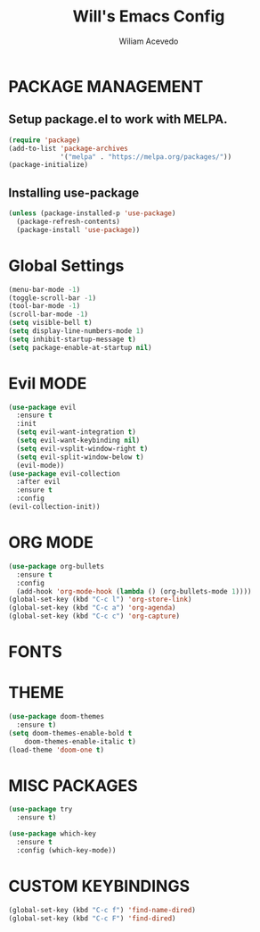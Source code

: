 #+TITLE: Will's Emacs Config
#+AUTHOR: Wiliam Acevedo

* PACKAGE MANAGEMENT
** Setup package.el to work with MELPA.
  #+begin_src emacs-lisp
  (require 'package)
  (add-to-list 'package-archives
               '("melpa" . "https://melpa.org/packages/"))
  (package-initialize)
  #+end_src
  
** Installing use-package
  #+begin_src emacs-lisp
  (unless (package-installed-p 'use-package)
    (package-refresh-contents)
    (package-install 'use-package))
  #+end_src
  
* Global Settings
  #+begin_src emacs-lisp
  (menu-bar-mode -1)
  (toggle-scroll-bar -1)
  (tool-bar-mode -1)
  (scroll-bar-mode -1)
  (setq visible-bell t)
  (setq display-line-numbers-mode 1)
  (setq inhibit-startup-message t)
  (setq package-enable-at-startup nil)
  #+end_src

* Evil MODE
  #+begin_src emacs-lisp
  (use-package evil
    :ensure t
    :init
    (setq evil-want-integration t)
    (setq evil-want-keybinding nil)
    (setq evil-vsplit-window-right t)
    (setq evil-split-window-below t)
    (evil-mode))
  (use-package evil-collection
    :after evil
    :ensure t
    :config
  (evil-collection-init))
  #+end_src
 
* ORG MODE
  #+begin_src emacs-lisp
  (use-package org-bullets
    :ensure t
    :config
    (add-hook 'org-mode-hook (lambda () (org-bullets-mode 1))))
  (global-set-key (kbd "C-c l") 'org-store-link)
  (global-set-key (kbd "C-c a") 'org-agenda)
  (global-set-key (kbd "C-c c") 'org-capture)
  #+end_src

* FONTS

* THEME
  #+begin_src emacs-lisp
  (use-package doom-themes
    :ensure t)
  (setq doom-themes-enable-bold t
      doom-themes-enable-italic t)
  (load-theme 'doom-one t)
  #+end_src

* MISC PACKAGES
  #+begin_src emacs-lisp
  (use-package try
    :ensure t)

  (use-package which-key
    :ensure t
    :config (which-key-mode))
  #+end_src
  
* CUSTOM KEYBINDINGS
  #+begin_src emacs-lisp
  (global-set-key (kbd "C-c f") 'find-name-dired)
  (global-set-key (kbd "C-c F") 'find-dired)
  #+end_src
